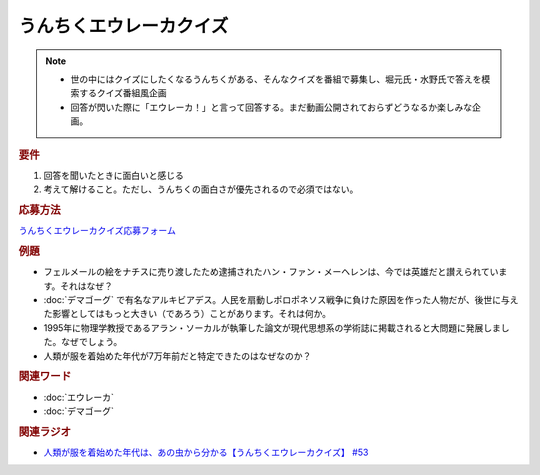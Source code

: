うんちくエウレーカクイズ
===================================
.. note:: 
  * 世の中にはクイズにしたくなるうんちくがある、そんなクイズを番組で募集し、堀元氏・水野氏で答えを模索するクイズ番組風企画
  * 回答が閃いた際に「エウレーカ！」と言って回答する。まだ動画公開されておらずどうなるか楽しみな企画。

.. rubric:: 要件

#. 回答を聞いたときに面白いと感じる
#. 考えて解けること。ただし、うんちくの面白さが優先されるので必須ではない。

.. rubric:: 応募方法
`うんちくエウレーカクイズ応募フォーム`_

.. rubric:: 例題

* フェルメールの絵をナチスに売り渡したため逮捕されたハン・ファン・メーヘレンは、今では英雄だと讃えられています。それはなぜ？
* :doc:`デマゴーグ` で有名なアルキビアデス。人民を扇動しポロポネソス戦争に負けた原因を作った人物だが、後世に与えた影響としてはもっと大きい（であろう）ことがあります。それは何か。
* 1995年に物理学教授であるアラン・ソーカルが執筆した論文が現代思想系の学術誌に掲載されると大問題に発展しました。なぜでしょう。
* 人類が服を着始めた年代が7万年前だと特定できたのはなぜなのか？

.. rubric:: 関連ワード 
* :doc:`エウレーカ` 
* :doc:`デマゴーグ` 

.. rubric:: 関連ラジオ
* `人類が服を着始めた年代は、あの虫から分かる【うんちくエウレーカクイズ】 #53`_

.. _人類が服を着始めた年代は、あの虫から分かる【うんちくエウレーカクイズ】 #53: https://www.youtube.com/watch?v=LteliiwAFe4
.. _うんちくエウレーカクイズ応募フォーム: https://forms.gle/cGpGjmstG5pNwVF16

